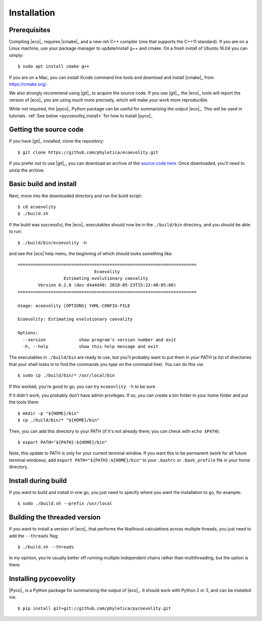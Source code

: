 .. _installation:

############
Installation
############

..  .. contents::
        :local:
        :depth: 2


.. _prerequisites:

*************
Prerequisites
*************

Compiling |eco|_ requires |cmake|_ and a new-ish C++ compiler (one that
supports the C++11 standard).
If you are on a Linux machine, use your package manager to update/install g++
and cmake.
On a fresh install of Ubuntu 16.04 you can simply::

    $ sudo apt install cmake g++

If you are on a Mac, you can install Xcode command line tools and download and
install |cmake|_ from https://cmake.org/.

We also strongly recommend using |git|_ to acquire the source code.
If you use |git|_, the |eco|_ tools will report the version of
|eco|_ you are using much more precisely, which will make your
work more reproducible.

While not required, the |pyco|_ Python package can be useful for summarizing
the output |eco|_.
This will be used in tutorials.
:ref:`See below <pycoevolity_install>`
for how to install |pyco|_


***********************
Getting the source code
***********************

If you have |git|_ installed, clone the repository::

    $ git clone https://github.com/phyletica/ecoevolity.git

If you prefer not to use |git|_, you can download an archive of the 
`source code here <https://github.com/phyletica/ecoevolity/archive/master.zip>`_.
Once downloaded, you'll need to unzip the archive.


***********************
Basic build and install 
***********************

Next, move into the downloaded directory and run the build script::

    $ cd ecoevolity
    $ ./build.sh

If the build was successful, the |eco|_ executables should now be in the
``./build/bin`` directory, and you should be able to run::

    $ ./build/bin/ecoevolity -h

and see the |eco| help menu, the beginning of which should looks something
like::

    ======================================================================
                                  Ecoevolity
                      Estimating evolutionary coevality
            Version 0.2.0 (dev d4a4d48: 2018-05-23T15:22:40-05:00)
    ======================================================================
    
    Usage: ecoevolity [OPTIONS] YAML-CONFIG-FILE
    
    Ecoevolity: Estimating evolutionary coevality
    
    Options:
      --version             show program's version number and exit
      -h, --help            show this help message and exit

The executables in ``./build/bin`` are ready to use, but you'll probably want
to put them in your PATH (a list of directories that your shell looks in to
find the commands you type on the command line). You can do this via::

    $ sudo cp ./build/bin/* /usr/local/bin

If this worked, you're good to go; you can try ``ecoeovlity -h`` to be sure.

If it didn't work, you probably don't have admin privileges.
If so, you can create a bin folder in your home folder and put the tools
there::

    $ mkdir -p "${HOME}/bin"
    $ cp ./build/bin/* "${HOME}/bin"

Then, you can add this directory to your PATH (if it's not already there; you
can check with ``echo $PATH``)::

    $ export PATH="${PATH}:${HOME}/bin"

Note, this update to PATH is only for your current terminal window.  If you
want this to be permanent (work for all future terminal windows), add ``export
PATH="${PATH}:${HOME}/bin"`` to your ``.bashrc`` or ``.bash_profile`` file in
your home directory.


********************
Install during build
********************

If you want to build and install in one go, you just need to specify where you
want the installation to go, for example::

    $ sudo ./build.sh --prefix /usr/local


*****************************
Building the threaded version
*****************************

If you want to install a version of |eco|_ that performs the likelihood
calculations across multiple threads, you just need to add the ``--threads``
flag::

    $ ./build.sh --threads

In my opinion, you're usually better off running multiple independent chains
rather than multithreading, but the option is there.


.. _pycoevolity_install:

**********************
Installing pycoevolity
**********************

|Pyco|_ is a Python package for summarizing the output of |eco|_.
It should work with Python 2 or 3, and can be installed via::

    $ pip install git+git://github.com/phyletica/pycoevolity.git
